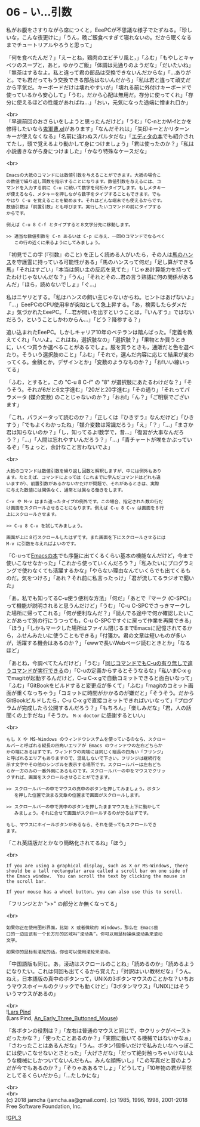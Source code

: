 #+OPTIONS: toc:nil
#+OPTIONS: \n:t
#+OPTIONS: ^:{}

* 06 - い…引数

  私がお腹をさすりながら席につくと，EeePCが不思議な様子でたずねる。「珍しいな，こんな夜更けに」「うん，晩ご飯食べすぎて寝れないの。だから眠くなるまでチュートリアルやろうと思って」

  「何を食べたんだ？」「えーとね，鶏肉のエビチリ風と，」「ふむ」「もやしとキャベツのスープと，あと，ゆかりご飯」「体調は元通りのようだな」「だいたいね」「無茶はするなよ。私と違って君の部品は交換できないんだからな」「…ありがと。でも君だってもう交換できる部品はないんだから」「私は君と違って頑丈だから平気だ。キーボードだけは壊れやすいが」「壊れる前に外付けキーボードで使っているから安心して」「うむ。だから心配は無用だ。存分に使ってくれ」「存分に使えるほどの性能があればね…」「おい，元気になった途端に憎まれ口か」

  <br>
  「早速前回のおさらいをしようと思ったんだけど」「うむ」「C-nとかM-fとかを修得したいなら[[https://github.com/k1LoW/emacs-drill-instructor/wiki][鬼軍曹.el]]があります」「なんだそれは」「矢印キーとかリターンキーが使えなくなる」「名前に違わぬスパルタだな」「[[http://gihyo.jp/book/2016/978-4-7741-8007-6][エディタの本]]でも紹介されてたし，頭で覚えるより動かして身につけましょう」「君は使ったのか？」「私は小説書きながら身につけました」「かなり特殊なケースだな」

  <br>
  #+BEGIN_SRC 
  Emacsの大抵のコマンドには数値引数を与えることができます。大抵の場合こ
  の数値で繰り返し回数を指示することになります。数値引数を与えるには、コ
  マンドを入力する前に C-u に続いて数字を何桁かタイプします。もしメタキー
  が使えるなら、メタキーを押しながら数字をタイプすることもできます。でも
  やはり C-u を覚えることを勧めます。それはどんな端末でも使えるからです。
  数値引数は「前置引数」とも呼びます。実行したいコマンドの前にタイプする
  からです。

  例えば C-u 8 C-f とタイプすると８文字分先に移動します。

  >> 適当な数値引数を C-n あるいは C-p に与え、一回のコマンドでなるべく
     この行の近くに来るようにしてみましょう。
  #+END_SRC

  「初見でこの字 (『引数』のこと) を正しく読める人がいたら，その人は[[https://ja.wikipedia.org/wiki/%E8%B3%A2%E9%A6%AC%E3%83%8F%E3%83%B3%E3%82%B9][馬のハンス]]を守護霊に持っている可能性がある」「馬のハンスって何だ」「足し算ができる馬」「それはすごい」「本当は飼い主の反応を見てた」「じゃあ計算能力を持ってたわけじゃないんだな？」「うん」「それとその…君の言う熟語に何の関係があるんだ」「ほら，読めないでしょ」「ぐ…」

  私はニヤリとする。「私はハンスの飼い主じゃないからね。ヒントはあげないよ」「…」EeePCのCPU使用率が突如として急上昇する。「あ，検索したらダメだよ」気づかれたEeePC。「…君が問いを出すということは，『いんすう』ではないだろう，ということしかわからん…」「どう？降参する？」

  追い込まれたEeePC。しかしキャリア10年のベテランは踏んばった。「定義を教えてくれ」「いいよ。これはね，選択肢なの」「選択肢？」「果物とか買うときに，いくつ買うか選べることがあるでしょ。服を買うときも，通販だと色を選べたり。そういう選択肢のこと」「ふむ」「それで，選んだ内容に応じて結果が変わってくる。金額とか，デザインとか」「変数のようなものか？」「お!いい線いってる」

  「ふむ，とすると，この "C-u 8 C-f" の "8" が選択肢にあたるわけだな？」「そうそう。それが6だと6文字進む」「20だと20字進む」「その通り」「それってパラメータ (媒介変数) のことじゃないのか？」「おお!」「ん？」「ご明察でございます」

  「これ，パラメータって読むのか？」「正しくは『ひきすう』なんだけど」「ひきすう」「でもよくわかったね」「媒介変数は常識だろう」「え」「？」「…」「まさか君は知らないのか？」「し，知ってるよ!数学で，昔…」「復習が大事なんだろう？」「…」「人間は忘れやすいんだろう？」「…」「青チャートが埃をかぶっているぞ」「ちょっと，余計なこと言わないでよ」

  <br>
  #+BEGIN_SRC 
  大抵のコマンドは数値引数を繰り返し回数と解釈しますが、中には例外もあり
  ます。たとえば、コマンドによっては（これまでに学んだコマンドはどれも違
  いますが）、前置引数があるかないかだけが問題で、それがあるときは、実際
  に与えた数値には関係なく、通常とは異なる働きをします。

  C-v や M-v はまた違ったタイプの例外です。この場合、指定された数の行だ
  け画面をスクロールさせることになります。例えば C-u 8 C-v は画面を８行
  上にスクロールさせます。

  >> C-u 8 C-v を試してみましょう。

  画面が上に８行スクロールしたはずです。また画面を下にスクロールさせるには
  M-v に引数を与えればよいのです。
  #+END_SRC

  「C-uって[[https://www.oreilly.co.jp/books/9784873112770/][Emacsの本]]でも序盤に出てくるくらい基本の機能なんだけど，今まで使いこなせなかった」「これから使っていくんだろう？」「私みたいにプログラミングで使わなくても活躍するかな」「やらない理由なんていくらでも出てくるものだ。気をつけろ」「あれ？それ前に私言ったっけ」「君が流してるラジオで聞いた」

  「あ，私でも知ってるC-u使う便利な方法」「何だ」「あとで『マーク (C-SPC)』って機能が説明されると思うんだけど」「うむ」「C-u C-SPCでさっきマークした場所に帰ってこれる」「何が便利なんだ？」「読んでる途中で何か確認したいことがあって別の行にうつっても，C-u C-SPCですぐに戻って作業を再開できる」「ほう」「しかもマークした場所はファイル閉じるまでEmacsに記憶されてるから，ふせんみたいに使うこともできる」「付箋か。君の文章は短いものが多いが，活躍する機会はあるのか？」「ewwで長いWebページ読むときとか」「なるほど」

  「あとね，今調べてたんだけど」「うむ」「[[http://akisute3.hatenablog.com/entry/20111129/1322557154][同じコマンドでもC-uの有り無しで違うコマンドが実行できる]]の」「C-uの定義からするとそうなるな」「私いまC-x gでmagitが起動するんだけど，C-u C-x gで自動コミットできると面白いなって」「ふむ」「GitBookをビルドすると変更点が多くて」「ふむ」「magitのコミット画面が重くなっちゃう」「コミットに時間がかかるのが嫌だと」「そうそう。だからGitBookビルドしたら，C-u C-x gで直接コミットできればいいなって」「プログラムが完成したら公開するんだろう？」「もちろん」「楽しみだな」「君，人の話聞くの上手だね」「そうか。 ~M-x doctor~ に感謝するといい」

  <br>
  #+BEGIN_SRC 
  もし X や MS-Windows のウィンドウシステムを使っているのなら、スクロー
  ルバーと呼ばれる縦長の四角いエリアが Emacs のウィンドウの左右どちらか
  かの端にあるはずです。ウィンドウの両端には同じく縦長の四角い「フリンジ」
  と呼ばれるエリアもありますので、混乱しないで下さい。フリンジは継続行を
  示す文字やその他のシンボルを表示する場所です。スクロールバーは左右どち
  らか一方のみの一番外側にあるものです。スクロールバーの中をマウスでクリッ
  クすれば、画面をスクロールさせることができます。

  >> スクロールバーの中でマウスの真中のボタンを押してみましょう。ボタン
     を押した位置で決まる文章の位置まで画面がスクロールします。

  >> スクロールバーの中で真中のボタンを押したままマウスを上下に動かして
     みましょう。それに合せて画面がスクロールするのが分るはずです。

  もし、マウスにホイールボタンがあるなら、それを使ってもスクロールでき
  ます。
  #+END_SRC

  「これ英語版だとかなり簡略化されてるね」「ほう」

  <br>
  #+BEGIN_SRC 
  If you are using a graphical display, such as X or MS-Windows, there
  should be a tall rectangular area called a scroll bar on one side of
  the Emacs window.  You can scroll the text by clicking the mouse in
  the scroll bar.

  If your mouse has a wheel button, you can also use this to scroll.  
  #+END_SRC

  「フリンジとか ">>" の部分とか無くなってる」

  <br>
  #+BEGIN_SRC 
  如果你正在使用图形界面，比如 X 或者微软的 Windows，那么在 Emacs窗
  口的一边应该有一个长方形的区域叫“滚动条”。你可以用鼠标操纵滚动条来滚动
  文字。

  如果你的鼠标有滚轮的话，你也可以使用滚轮来滚动。
  #+END_SRC

  「中国語版も同じ。あ，滚动はスクロールのことね」「読めるのか」「読めるようになりたい。これは何回も出てくるから覚えた」「対訳はいい教材だな」「うん。ねえ，日本語版の真中のボタンって，UNIXの3ボタンマウスのことかな？いちおうマウスホイールのクリックでも動くけど」「3ボタンマウス」「UNIXにはそういうマウスがあるの」

  <br>
  ![[https://upload.wikimedia.org/wikipedia/commons/thumb/2/25/An_Early_Three_Buttoned_Mouse.jpg/1024px-An_Early_Three_Buttoned_Mouse.jpg][Lars Pind]]
  (Lars Pind, [[https://commons.wikimedia.org/wiki/File:An_Early_Three_Buttoned_Mouse.jpg][An_Early_Three_Buttoned_Mouse]])

  「各ボタンの役割は？」「左右は普通のマウスと同じで，中クリックがペーストだったかな？」「使ったことあるのか？」「実際に動いてる機械ではないかなぁ」「さわったことはあるんだな」「うん。ボタン1個多いだけで私みたいなへっぽこには使いこなせないとさとった」「大げさだな」「だって絶対触っちゃいけないような機械にしかついてないんだもん。みんな顔怖いし」「この写真だと昔のようだが今でもあるのか？」「そりゃああるでしょ」「どうして」「10年物の君が平然としてるくらいだから」「…たしかにな」

  <br>
  <br>
  (c) 2018 jamcha (jamcha.aa@gmail.com). (c) 1985, 1996, 1998, 2001-2018 Free Software Foundation, Inc.

  ![[https://www.gnu.org/graphics/gplv3-88x31.png][GPL3]]
